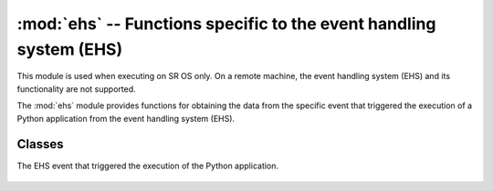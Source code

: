 :mod:`ehs` -- Functions specific to the event handling system (EHS)
===================================================================

.. module:: ehs
   :synopsis: Functions specific for the SR OS event handling system (EHS)

This module is used when executing on SR OS only.  On a remote machine, the
event handling system (EHS) and its functionality are not supported.

The :mod:`ehs` module provides functions for obtaining the data from the
specific event that triggered the execution of a Python application from
the event handling system (EHS).

.. Reviewed by PLM 20211201
.. Reviewed by TechComms 20211202

Classes
-------

.. class:: get_event

   The EHS event that triggered the execution of the Python application.

      .. function:: appid

         The name of the application that generated the event.

         :return: Application name.
         :rtype: str

         .. Reviewed by PLM 20211201
         .. Reviewed by TechComms 20211202

      .. function:: eventid

         The event ID number of the application.

         :return: Event ID.
         :rtype: int

         .. Reviewed by PLM 20211201
         .. Reviewed by TechComms 20211202

      .. function:: severity

         The severity level of the event.

         :return: Severity of the event.
         :rtype: str

         .. Reviewed by PLM 20211201
         .. Reviewed by TechComms 20211202

      .. function:: subject

         The subject or affected object of the event.

         :return: Subject or affected object.
         :rtype: str

         .. Reviewed by PLM 20211201
         .. Reviewed by TechComms 20211202

      .. function:: gentime

         The formatted time the event was generated in UTC.

         :return: The timestamp in ISO 8601 format that the event was generated.
         :rtype: str

         .. Reviewed by PLM 20211201
         .. Reviewed by TechComms 21211202

      .. function:: timestamp

         The formatted time the event was generated.

         :return: The timestamp in seconds.
         :rtype: float

         .. Reviewed by PLM 20211201
         .. Reviewed by TechComms 21211202

      .. function:: eventparameters

         The additional parameters specific to the event that caused the
         Python application to execute.

         :return: Additional attributes of the specific event.
         :rtype: dict

         .. Reviewed by PLM 20211201
         .. Reviewed by TechComms 21211202
